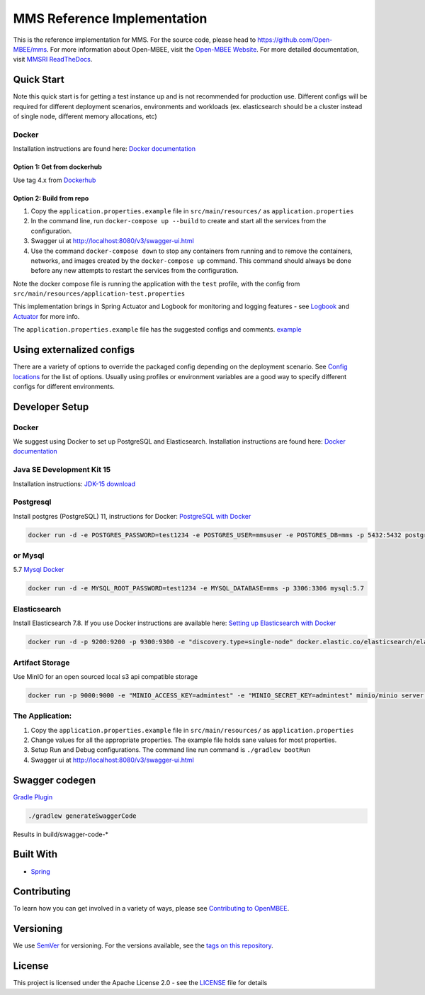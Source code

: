 
MMS Reference Implementation
============================


.. image:: https://img.shields.io/lgtm/grade/java/g/Open-MBEE/mms.svg?logo=lgtm&logoWidth=18
   :target: https://lgtm.com/projects/g/Open-MBEE/mms/context:java
   :alt: Language grade: Java
 
.. image:: https://circleci.com/gh/Open-MBEE/mms.svg?style=svg
   :target: https://circleci.com/gh/Open-MBEE/mms
   :alt: CircleCI

.. image:: https://readthedocs.org/projects/mms-reference-implementation/badge/?version=latest
  :target: https://mms-reference-implementation.readthedocs.io/en/latest/?badge=latest
  :alt: Documentation Status

This is the reference implementation for MMS. For the source code, please head to `https://github.com/Open-MBEE/mms <https://github.com/Open-MBEE/mms>`_. For more information about Open-MBEE, visit the `Open-MBEE Website <https://openmbee.org/>`_. For more detailed documentation, visit `MMSRI ReadTheDocs <https://mms-reference-implementation.readthedocs.io/en/latest/>`_.

Quick Start
-----------

Note this quick start is for getting a test instance up and is not recommended for production use. Different configs will be required for different deployment scenarios, environments and workloads (ex. elasticsearch should be a cluster instead of single node, different memory allocations, etc)

Docker
^^^^^^

Installation instructions are found here: `Docker documentation <https://docs.docker.com/>`_

Option 1: Get from dockerhub
~~~~~~~~~~~~~~~~~~~~~~~~~~~~

Use tag 4.x from `Dockerhub <https://hub.docker.com/r/openmbee/mms>`_

Option 2: Build from repo
~~~~~~~~~~~~~~~~~~~~~~~~~


#. Copy the ``application.properties.example`` file in ``src/main/resources/`` as ``application.properties``
#. In the command line, run ``docker-compose up --build`` to create and start all the services from the configuration. 
#. Swagger ui at `http://localhost:8080/v3/swagger-ui.html <http://localhost:8080/v3/swagger-ui.html>`_
#. Use the command ``docker-compose down`` to stop any containers from running and to remove the containers, networks, and images created by the ``docker-compose up`` command. This command should always be done before any new attempts to restart the services from the configuration. 

Note the docker compose file is running the application with the ``test`` profile, with the config from ``src/main/resources/application-test.properties``

This implementation brings in Spring Actuator and Logbook for monitoring and logging features - see `Logbook <https://github.com/zalando/logbook>`_ and `Actuator <https://docs.spring.io/spring-boot/docs/current/reference/html/production-ready-features.html>`_ for more info. 

The ``application.properties.example`` file has the suggested configs and comments. `example <https://github.com/Open-MBEE/mmsri/blob/develop/src/main/resources/application.properties.example>`_

Using externalized configs
--------------------------

There are a variety of options to override the packaged config depending on the deployment scenario. See `Config locations <https://docs.spring.io/spring-boot/docs/current/reference/html/spring-boot-features.html#boot-features-external-config>`_ for the list of options. Usually using profiles or environment variables are a good way to specify different configs for different environments.

Developer Setup
---------------

Docker
^^^^^^

We suggest using Docker to set up PostgreSQL and Elasticsearch.  Installation 
instructions are found here: `Docker documentation <https://docs.docker.com/>`_

Java SE Development Kit 15
^^^^^^^^^^^^^^^^^^^^^^^^^^

Installation instructions: `JDK-15 download <https://www.oracle.com/java/technologies/javase/jdk15-archive-downloads.html>`_

Postgresql
^^^^^^^^^^

Install postgres (PostgreSQL) 11, instructions for Docker: `PostgreSQL with Docker <https://hub.docker.com/_/postgres>`_

.. code-block::

   docker run -d -e POSTGRES_PASSWORD=test1234 -e POSTGRES_USER=mmsuser -e POSTGRES_DB=mms -p 5432:5432 postgres:11-alpine


or Mysql
^^^^^^^^

5.7 `Mysql Docker <https://hub.docker.com/_/mysql/>`_

.. code-block::

   docker run -d -e MYSQL_ROOT_PASSWORD=test1234 -e MYSQL_DATABASE=mms -p 3306:3306 mysql:5.7


Elasticsearch
^^^^^^^^^^^^^

Install Elasticsearch 7.8.  If you use Docker instructions are available here: `Setting up Elasticsearch with Docker <https://www.elastic.co/guide/en/elasticsearch/reference/current/docker.html>`_

.. code-block::

   docker run -d -p 9200:9200 -p 9300:9300 -e "discovery.type=single-node" docker.elastic.co/elasticsearch/elasticsearch:7.8.1


Artifact Storage
^^^^^^^^^^^^^^^^

Use MinIO for an open sourced local s3 api compatible storage

.. code-block::

   docker run -p 9000:9000 -e "MINIO_ACCESS_KEY=admintest" -e "MINIO_SECRET_KEY=admintest" minio/minio server /data


The Application:
^^^^^^^^^^^^^^^^


#. Copy the ``application.properties.example`` file in ``src/main/resources/`` as ``application.properties``
#. Change values for all the appropriate properties. The example file holds sane values for most properties.
#. Setup Run and Debug configurations. The command line run command is ``./gradlew bootRun``
#. Swagger ui at `http://localhost:8080/v3/swagger-ui.html <http://localhost:8080/v3/swagger-ui.html>`_

Swagger codegen
---------------

`Gradle Plugin <https://github.com/int128/gradle-swagger-generator-plugin>`_

.. code-block::

       ./gradlew generateSwaggerCode


Results in build/swagger-code-*

Built With
----------


* `Spring <https://spring.io>`_

Contributing
------------

To learn how you can get involved in a variety of ways, please see `Contributing to OpenMBEE <https://www.openmbee.org/contribute>`_.

Versioning
----------

We use `SemVer <http://semver.org/>`_ for versioning. For the versions available, see the `tags on this repository <https://github.com/Open-MBEE/mms-sdvc.git>`_. 

License
-------

This project is licensed under the Apache License 2.0 - see the `LICENSE <LICENSE>`_ file for details

